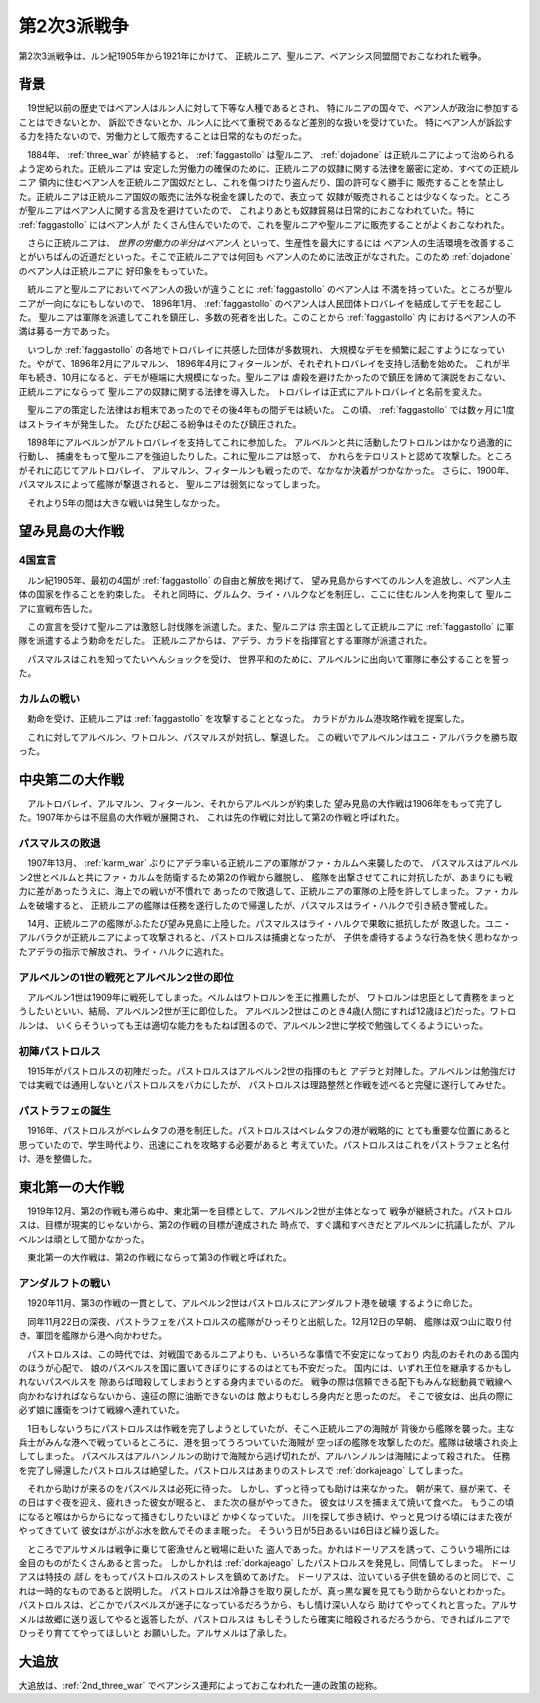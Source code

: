 .. _2nd_three_war:

第2次3派戦争
================================================================================

第2次3派戦争は、ルン紀1905年から1921年にかけて、
正統ルニア、聖ルニア、ベアンシス同盟間でおこなわれた戦争。

背景
--------------------------------------------------------------------------------

　19世紀以前の歴史ではベアン人はルン人に対して下等な人種であるとされ、
特にルニアの国々で、ベアン人が政治に参加することはできないとか、
訴訟できないとか、ルン人に比べて重税であるなど差別的な扱いを受けていた。
特にベアン人が訴訟する力を持たないので、労働力として販売することは日常的なものだった。

　1884年、 :ref:`three_war` が終結すると、 :ref:`faggastollo` は聖ルニア、
:ref:`dojadone` は正統ルニアによって治められるよう定められた。正統ルニアは
安定した労働力の確保のために、正統ルニアの奴隷に関する法律を厳密に定め、すべての正統ルニア
領内に住むベアン人を正統ルニア国奴だとし、これを傷つけたり盗んだり、国の許可なく勝手に
販売することを禁止した。正統ルニアは正統ルニア国奴の販売に法外な税金を課したので、表立って
奴隷が販売されることは少なくなった。ところが聖ルニアはベアン人に関する言及を避けていたので、
これよりあとも奴隷貿易は日常的におこなわれていた。特に :ref:`faggastollo` にはベアン人が
たくさん住んでいたので、これを聖ルニアや聖ルニアに販売することがよくおこなわれた。

　さらに正統ルニアは、 *世界の労働力の半分はベアン人* といって、生産性を最大にするには
ベアン人の生活環境を改善することがいちばんの近道だといった。そこで正統ルニアでは何回も
ベアン人のために法改正がなされた。このため :ref:`dojadone` のベアン人は正統ルニアに
好印象をもっていた。

　統ルニアと聖ルニアにおいてベアン人の扱いが違うことに :ref:`faggastollo` のベアン人は
不満を持っていた。ところが聖ルニアが一向になにもしないので、 1896年1月、 
:ref:`faggastollo` のベアン人は人民団体トロバレイを結成してデモを起こした。
聖ルニアは軍隊を派遣してこれを鎮圧し、多数の死者を出した。このことから :ref:`faggastollo` 内
におけるベアン人の不満は募る一方であった。

　いつしか :ref:`faggastollo` の各地でトロバレイに共感した団体が多数現れ、
大規模なデモを頻繁に起こすようになっていた。やがて、1896年2月にアルマルン、
1896年4月にフィタールンが、それぞれトロバレイを支持し活動を始めた。
これが半年も続き、10月になると、デモが極端に大規模になった。聖ルニアは
虐殺を避けたかったので鎮圧を諦めて演説をおこない、正統ルニアにならって
聖ルニアの奴隷に関する法律を導入した。
トロバレイは正式にアルトロバレイと名前を変えた。

　聖ルニアの策定した法律はお粗末であったのでその後4年もの間デモは続いた。
この頃、 :ref:`faggastollo` では数ヶ月に1度はストライキが発生した。
たびたび起こる紛争はそのたび鎮圧された。

　1898年にアルベルンがアルトロバレイを支持してこれに参加した。
アルベルンと共に活動したワトロルンはかなり過激的に行動し、
捕虜をもって聖ルニアを強迫したりした。これに聖ルニアは怒って、
かれらをテロリストと認めて攻撃した。ところがそれに応じてアルトロバレイ、
アルマルン、フィタールンも戦ったので、なかなか決着がつかなかった。
さらに、1900年、パスマルスによって艦隊が撃退されると、
聖ルニアは弱気になってしまった。

　それより5年の間は大きな戦いは発生しなかった。

望み見島の大作戦
--------------------------------------------------------------------------------

4国宣言
@@@@@@@@@@@@@@@@@@@@@@@@@@@@@@@@@@@@@@@@@@@@@@@@@@@@@@@@@@@@@@@@@@@@@@@@@@@@@@@@

　ルン紀1905年、最初の4国が :ref:`faggastollo` の自由と解放を掲げて、
望み見島からすべてのルン人を追放し、ベアン人主体の国家を作ることを約束した。
それと同時に、グルムク、ライ・ハルクなどを制圧し、ここに住むルン人を拘束して
聖ルニアに宣戦布告した。

　この宣言を受けて聖ルニアは激怒し討伐隊を派遣した。また、聖ルニアは
宗主国として正統ルニアに :ref:`faggastollo` に軍隊を派遣するよう勅命をだした。
正統ルニアからは、アデラ、カラドを指揮官とする軍隊が派遣された。

　パスマルスはこれを知ってたいへんショックを受け、
世界平和のために、アルベルンに出向いて軍隊に奉公することを誓った。

.. _karm_war:

カルムの戦い
@@@@@@@@@@@@@@@@@@@@@@@@@@@@@@@@@@@@@@@@@@@@@@@@@@@@@@@@@@@@@@@@@@@@@@@@@@@@@@@@

　勅命を受け、正統ルニアは :ref:`faggastollo` を攻撃することとなった。
カラドがカルム港攻略作戦を提案した。

　これに対してアルベルン、ワトロルン、パスマルスが対抗し、撃退した。
この戦いでアルベルンはユニ・アルバラクを勝ち取った。

中央第二の大作戦
--------------------------------------------------------------------------------

　アルトロバレイ、アルマルン、フィタールン、それからアルベルンが約束した
望み見島の大作戦は1906年をもって完了した。1907年からは不屈島の大作戦が展開され、
これは先の作戦に対比して第2の作戦と呼ばれた。

パスマルスの敗退
@@@@@@@@@@@@@@@@@@@@@@@@@@@@@@@@@@@@@@@@@@@@@@@@@@@@@@@@@@@@@@@@@@@@@@@@@@@@@@@@

　1907年13月、 :ref:`karm_war` ぶりにアデラ率いる正統ルニアの軍隊がファ・カルムへ来襲したので、
パスマルスはアルベルン2世とベルムと共にファ・カルムを防衛するため第2の作戦から離脱し、
艦隊を出撃させてこれに対抗したが、あまりにも戦力に差があったうえに、海上での戦いが不慣れで
あったので敗退して、正統ルニアの軍隊の上陸を許してしまった。ファ・カルムを破壊すると、
正統ルニアの艦隊は任務を遂行したので帰還したが、パスマルスはライ・ハルクで引き続き警戒した。

　14月、正統ルニアの艦隊がふたたび望み見島に上陸した。パスマルスはライ・ハルクで果敢に抵抗したが
敗退した。ユニ・アルバラクが正統ルニアによって攻撃されると、パストロルスは捕虜となったが、
子供を虐待するような行為を快く思わなかったアデラの指示で解放され、ライ・ハルクに逃れた。

アルベルンの1世の戦死とアルベルン2世の即位
@@@@@@@@@@@@@@@@@@@@@@@@@@@@@@@@@@@@@@@@@@@@@@@@@@@@@@@@@@@@@@@@@@@@@@@@@@@@@@@@

　アルベルン1世は1909年に戦死してしまった。ベルムはワトロルンを王に推薦したが、
ワトロルンは忠臣として責務をまっとうしたいといい、結局、アルベルン2世が王に即位した。
アルベルン2世はこのとき4歳(人間にすれば12歳ほど)だった。ワトロルンは、
いくらそういっても王は適切な能力をもたねば困るので、アルベルン2世に学校で勉強してくるようにいった。

初陣パストロルス
@@@@@@@@@@@@@@@@@@@@@@@@@@@@@@@@@@@@@@@@@@@@@@@@@@@@@@@@@@@@@@@@@@@@@@@@@@@@@@@@

　1915年がパストロルスの初陣だった。パストロルスはアルベルン2世の指揮のもと
アデラと対陣した。アルベルンは勉強だけでは実戦では通用しないとパストロルスをバカにしたが、
パストロルスは理路整然と作戦を述べると完璧に遂行してみせた。

パストラフェの誕生
@@@@@@@@@@@@@@@@@@@@@@@@@@@@@@@@@@@@@@@@@@@@@@@@@@@@@@@@@@@@@@@@@@@@@@@@@@@@@@@@

　1916年、パストロルスがベレムタフの港を制圧した。パストロルスはベレムタフの港が戦略的に
とても重要な位置にあると思っていたので、学生時代より、迅速にこれを攻略する必要があると
考えていた。パストロルスはこれをパストラフェと名付け、港を整備した。

東北第一の大作戦
--------------------------------------------------------------------------------

　1919年12月、第2の作戦も滞らぬ中、東北第一を目標として、アルベルン2世が主体となって
戦争が継続された。パストロルスは、目標が現実的じゃないから、第2の作戦の目標が達成された
時点で、すぐ講和すべきだとアルベルンに抗議したが、アルベルンは頑として聞かなかった。

　東北第一の大作戦は、第2の作戦にならって第3の作戦と呼ばれた。

アンダルフトの戦い
@@@@@@@@@@@@@@@@@@@@@@@@@@@@@@@@@@@@@@@@@@@@@@@@@@@@@@@@@@@@@@@@@@@@@@@@@@@@@@@@

　1920年11月、第3の作戦の一貫として、アルベルン2世はパストロルスにアンダルフト港を破壊
するように命じた。

　同年11月22日の深夜、パストラフェをパストロルスの艦隊がひっそりと出航した。12月12日の早朝、
艦隊は双つ山に取り付き、軍団を艦隊から港へ向かわせた。

　パストロルスは、この時代では、対戦国であるルニアよりも、いろいろな事情で不安定になっており
内乱のおそれのある国内のほうが心配で、 娘のパスベルスを国に置いてきぼりにするのはとても不安だった。
国内には、いずれ王位を継承するかもしれないパスベルスを 隙あらば暗殺してしまおうとする身内までいるのだ。
戦争の際は信頼できる配下もみんな総動員で戦線へ 向かわなければならないから、遠征の際に油断できないのは
敵よりもむしろ身内だと思ったのだ。 そこで彼女は、出兵の際に必ず娘に護衛をつけて戦線へ連れていた。

　1日もしないうちにパストロルスは作戦を完了しようとしていたが、そこへ正統ルニアの海賊が
背後から艦隊を襲った。主な兵士がみんな港へで戦っているところに、港を狙ってうろついていた海賊が
空っぽの艦隊を攻撃したのだ。艦隊は破壊され炎上してしまった。
パスベルスはアルハンノルンの助けで海賊から逃げ切れたが、アルハンノルンは海賊によって殺された。
任務を完了し帰還したパストロルスは絶望した。パストロルスはあまりのストレスで :ref:`dorkajeago`
してしまった。

　それから助けが来るのをパスベルスは必死に待った。 しかし、ずっと待っても助けは来なかった。
朝が来て、昼が来て、その日はすぐ夜を迎え、疲れきった彼女が眠ると、 また次の昼がやってきた。
彼女はリスを捕まえて焼いて食べた。 もうこの頃になると喉はからからになって掻きむしりたいほど
かゆくなっていた。 川を探して歩き続け、やっと見つける頃にはまた夜がやってきていて
彼女はがぶがぶ水を飲んでそのまま眠った。 そういう日が5日あるいは6日ほど繰り返した。

　ところでアルサメルは戦争に乗じて密漁せんと戦場に赴いた
盗人であった。かれはドーリアスを誘って、こういう場所には金目のものがたくさんあると言った。
しかしかれは :ref:`dorkajeago` したパストロルスを発見し、同情してしまった。
ドーリアスは特技の *話し* をもってパストロルスのストレスを鎮めてあげた。
ドーリアスは、泣いている子供を鎮めるのと同じで、これは一時的なものであると説明した。
パストロルスは冷静さを取り戻したが、真っ黒な翼を見てもう助からないとわかった。
パストロルスは、どこかでパスベルスが迷子になっているだろうから、もし情け深い人なら
助けてやってくれと言った。アルサメルは故郷に送り返してやると返答したが、パストロルスは
もしそうしたら確実に暗殺されるだろうから、できればルニアでひっそり育ててやってほしいと
お願いした。アルサメルは了承した。


.. _exile:

大追放
--------------------------------------------------------------------------------

大追放は、:ref:`2nd_three_war` でベアンシス連邦によっておこなわれた一連の政策の総称。